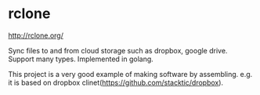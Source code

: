 * rclone
  http://rclone.org/

  Sync files to and from cloud storage such as dropbox, google drive. Support many types. Implemented in golang.

  This project is a very good example of making software by assembling. e.g. it is based on dropbox clinet(https://github.com/stacktic/dropbox).